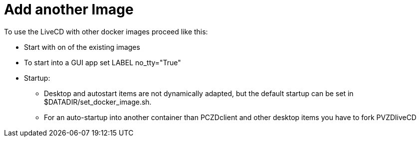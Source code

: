 = Add another Image

To use the LiveCD with other docker images proceed like this:

- Start with on of the existing images
- To start into a GUI app set LABEL no_tty="True"
- Startup:
  ** Desktop and autostart items are not dynamically adapted, but the default startup
     can be set in $DATADIR/set_docker_image.sh.
  ** For an auto-startup into another container than PCZDclient and other desktop items
     you have to fork PVZDliveCD